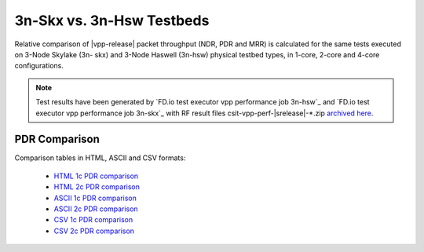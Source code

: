 3n-Skx vs. 3n-Hsw Testbeds
--------------------------

Relative comparison of |vpp-release| packet throughput (NDR, PDR and
MRR) is calculated for the same tests executed on 3-Node Skylake (3n-
skx) and 3-Node Haswell (3n-hsw) physical testbed types, in 1-core,
2-core and 4-core configurations.

.. note::

    Test results have been generated by
    `FD.io test executor vpp performance job 3n-hsw`_ and
    `FD.io test executor vpp performance job 3n-skx`_
    with RF result
    files csit-vpp-perf-|srelease|-\*.zip
    `archived here <../../_static/archive/>`_.

..
    NDR Comparison
    ~~~~~~~~~~~~~~

    Comparison tables in HTML, ASCII and CSV formats:

      - `HTML 1c NDR comparison <../../_static/vpp/performance-compare-testbeds-3n-hsw-3n-skx-1c-ndr.html>`_
      - `HTML 2c NDR comparison <../../_static/vpp/performance-compare-testbeds-3n-hsw-3n-skx-2c-ndr.html>`_
      - `ASCII 1c NDR comparison <../../_static/vpp/performance-compare-testbeds-3n-hsw-3n-skx-1c-ndr.txt>`_
      - `ASCII 2c NDR comparison <../../_static/vpp/performance-compare-testbeds-3n-hsw-3n-skx-2c-ndr.txt>`_
      - `CSV 1c NDR comparison <../../_static/vpp/performance-compare-testbeds-3n-hsw-3n-skx-1c-ndr.csv>`_
      - `CSV 2c NDR comparison <../../_static/vpp/performance-compare-testbeds-3n-hsw-3n-skx-2c-ndr.csv>`_

PDR Comparison
~~~~~~~~~~~~~~

Comparison tables in HTML, ASCII and CSV formats:

  - `HTML 1c PDR comparison <../../_static/vpp/performance-compare-testbeds-3n-hsw-3n-skx-1c-pdr.html>`_
  - `HTML 2c PDR comparison <../../_static/vpp/performance-compare-testbeds-3n-hsw-3n-skx-2c-pdr.html>`_
  - `ASCII 1c PDR comparison <../../_static/vpp/performance-compare-testbeds-3n-hsw-3n-skx-1c-pdr.txt>`_
  - `ASCII 2c PDR comparison <../../_static/vpp/performance-compare-testbeds-3n-hsw-3n-skx-2c-pdr.txt>`_
  - `CSV 1c PDR comparison <../../_static/vpp/performance-compare-testbeds-3n-hsw-3n-skx-1c-pdr.csv>`_
  - `CSV 2c PDR comparison <../../_static/vpp/performance-compare-testbeds-3n-hsw-3n-skx-2c-pdr.csv>`_

..
    MRR Comparison
    ~~~~~~~~~~~~~~

    Comparison tables in HTML, ASCII and CSV formats:

      - `HTML 1c MRR comparison <../../_static/vpp/performance-compare-testbeds-3n-hsw-3n-skx-1c-mrr.html>`_
      - `HTML 2c MRR comparison <../../_static/vpp/performance-compare-testbeds-3n-hsw-3n-skx-2c-mrr.html>`_
      - `HTML 4c MRR comparison <../../_static/vpp/performance-compare-testbeds-3n-hsw-3n-skx-4c-mrr.html>`_
      - `ASCII 1c MRR comparison <../../_static/vpp/performance-compare-testbeds-3n-hsw-3n-skx-1c-mrr.txt>`_
      - `ASCII 2c MRR comparison <../../_static/vpp/performance-compare-testbeds-3n-hsw-3n-skx-2c-mrr.txt>`_
      - `ASCII 4c MRR comparison <../../_static/vpp/performance-compare-testbeds-3n-hsw-3n-skx-4c-mrr.txt>`_
      - `CSV 1c MRR comparison <../../_static/vpp/performance-compare-testbeds-3n-hsw-3n-skx-1c-mrr.csv>`_
      - `CSV 2c MRR comparison <../../_static/vpp/performance-compare-testbeds-3n-hsw-3n-skx-2c-mrr.csv>`_
      - `CSV 4c MRR comparison <../../_static/vpp/performance-compare-testbeds-3n-hsw-3n-skx-4c-mrr.csv>`_
